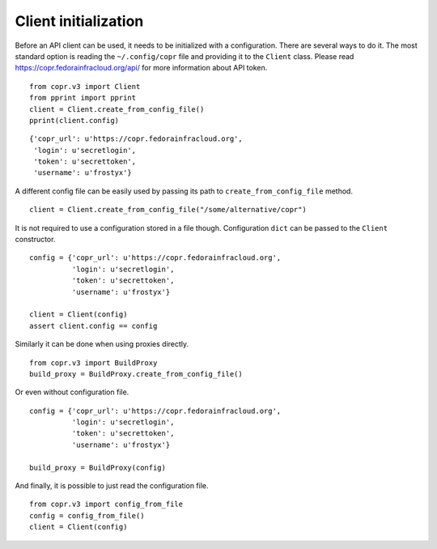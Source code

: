 Client initialization
=====================

Before an API client can be used, it needs to be initialized with a configuration. There are several ways to do it.
The most standard option is reading the ``~/.config/copr`` file and providing it to the ``Client`` class. Please read
https://copr.fedorainfracloud.org/api/ for more information about API token.

::

    from copr.v3 import Client
    from pprint import pprint
    client = Client.create_from_config_file()
    pprint(client.config)

::

    {'copr_url': u'https://copr.fedorainfracloud.org',
     'login': u'secretlogin',
     'token': u'secrettoken',
     'username': u'frostyx'}

A different config file can be easily used by passing its path to ``create_from_config_file`` method.


::

    client = Client.create_from_config_file("/some/alternative/copr")

It is not required to use a configuration stored in a file though. Configuration ``dict`` can be
passed to the ``Client`` constructor.

::

    config = {'copr_url': u'https://copr.fedorainfracloud.org',
              'login': u'secretlogin',
              'token': u'secrettoken',
              'username': u'frostyx'}

    client = Client(config)
    assert client.config == config

Similarly it can be done when using proxies directly.

::

    from copr.v3 import BuildProxy
    build_proxy = BuildProxy.create_from_config_file()

Or even without configuration file.

::

    config = {'copr_url': u'https://copr.fedorainfracloud.org',
              'login': u'secretlogin',
              'token': u'secrettoken',
              'username': u'frostyx'}

    build_proxy = BuildProxy(config)

And finally, it is possible to just read the configuration file.

::

    from copr.v3 import config_from_file
    config = config_from_file()
    client = Client(config)

